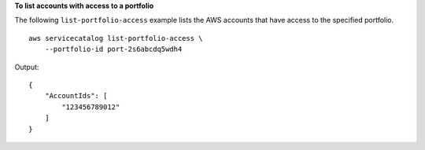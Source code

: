 **To list accounts with access to a portfolio**

The following ``list-portfolio-access`` example lists the AWS accounts that have access to the specified portfolio. ::

    aws servicecatalog list-portfolio-access \
        --portfolio-id port-2s6abcdq5wdh4

Output::

    {
        "AccountIds": [
            "123456789012"
        ]
    }
